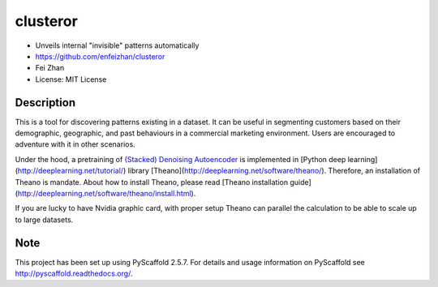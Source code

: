 =========
clusteror
=========

* Unveils internal "invisible" patterns automatically
* https://github.com/enfeizhan/clusteror
* Fei Zhan
* License: MIT License

Description
===========

This is a tool for discovering patterns existing in a dataset. It can be useful
in segmenting customers based on their demographic, geographic, and past
behaviours in a commercial marketing environment. Users are encouraged to
adventure with it in other scenarios.

Under the hood, a pretraining of 
`(Stacked) Denoising Autoencoder <https://en.wikipedia.org/wiki/Autoencoder>`__
is implemented in
[Python deep learning](http://deeplearning.net/tutorial/) library
[Theano](http://deeplearning.net/software/theano/). Therefore, an installation
of Theano is mandate. About how to install Theano, please read
[Theano installation guide](http://deeplearning.net/software/theano/install.html).

If you are lucky to have Nvidia graphic card, with proper setup Theano can
parallel the calculation to be able to scale up to large datasets.

Note
====

This project has been set up using PyScaffold 2.5.7. For details and usage
information on PyScaffold see http://pyscaffold.readthedocs.org/.
